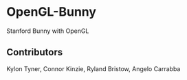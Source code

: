 * OpenGL-Bunny
Stanford Bunny with OpenGL
** Contributors
Kylon Tyner,
Connor Kinzie,
Ryland Bristow,
Angelo Carrabba
